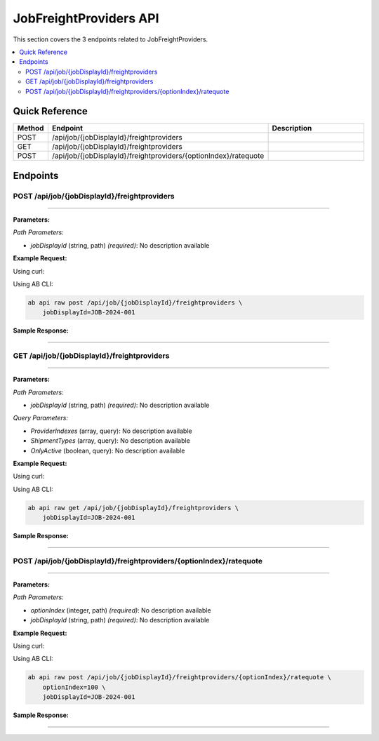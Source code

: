 JobFreightProviders API
=======================

This section covers the 3 endpoints related to JobFreightProviders.

.. contents::
   :local:
   :depth: 2

Quick Reference
---------------

.. list-table::
   :header-rows: 1
   :widths: 10 40 50

   * - Method
     - Endpoint
     - Description
   * - POST
     - /api/job/{jobDisplayId}/freightproviders
     - 
   * - GET
     - /api/job/{jobDisplayId}/freightproviders
     - 
   * - POST
     - /api/job/{jobDisplayId}/freightproviders/{optionIndex}/ratequote
     - 

Endpoints
---------

.. _post-apijobjobdisplayidfreightproviders:

POST /api/job/{jobDisplayId}/freightproviders
~~~~~~~~~~~~~~~~~~~~~~~~~~~~~~~~~~~~~~~~~~~~~

****

**Parameters:**

*Path Parameters:*

- `jobDisplayId` (string, path) *(required)*: No description available

**Example Request:**

Using curl:

.. code-block:: bash
   :linenos:

   curl -X POST \
     -H 'Authorization: Bearer YOUR_API_TOKEN' \
     -H 'Content-Type: application/json' \
     -d '{
         "example": "data"
     }' \
     'https://api.abconnect.co/api/job/JOB-2024-001/freightproviders'

Using AB CLI:

.. code-block:: bash

   ab api raw post /api/job/{jobDisplayId}/freightproviders \
       jobDisplayId=JOB-2024-001

**Sample Response:**

.. toggle::

   .. code-block:: json
      :linenos:

      {
        "id": "789e0123-e89b-12d3-a456-426614174002",
        "status": "created",
        "message": "Resource created successfully",
        "data": {
          "id": "789e0123-e89b-12d3-a456-426614174002",
          "created_at": "2024-01-20T10:00:00Z"
        }
      }

----

.. _get-apijobjobdisplayidfreightproviders:

GET /api/job/{jobDisplayId}/freightproviders
~~~~~~~~~~~~~~~~~~~~~~~~~~~~~~~~~~~~~~~~~~~~

****

**Parameters:**

*Path Parameters:*

- `jobDisplayId` (string, path) *(required)*: No description available

*Query Parameters:*

- `ProviderIndexes` (array, query): No description available
- `ShipmentTypes` (array, query): No description available
- `OnlyActive` (boolean, query): No description available

**Example Request:**

Using curl:

.. code-block:: bash
   :linenos:

   curl -X GET \
     -H 'Authorization: Bearer YOUR_API_TOKEN' \
     'https://api.abconnect.co/api/job/JOB-2024-001/freightproviders'

Using AB CLI:

.. code-block:: bash

   ab api raw get /api/job/{jobDisplayId}/freightproviders \
       jobDisplayId=JOB-2024-001

**Sample Response:**

.. toggle::

   .. code-block:: json
      :linenos:

      {
        "data": [
          {
            "id": "123e4567-e89b-12d3-a456-426614174000",
            "name": "Example Item 1",
            "code": "ITEM-001",
            "status": "active",
            "created": "2024-01-01T00:00:00Z",
            "modified": "2024-01-15T12:30:00Z"
          },
          {
            "id": "456e7890-e89b-12d3-a456-426614174001",
            "name": "Example Item 2",
            "code": "ITEM-002",
            "status": "active",
            "created": "2024-01-02T00:00:00Z",
            "modified": "2024-01-16T14:45:00Z"
          }
        ],
        "pagination": {
          "page": 1,
          "per_page": 20,
          "total": 2,
          "total_pages": 1
        }
      }

----

.. _post-apijobjobdisplayidfreightprovidersoptionindexratequote:

POST /api/job/{jobDisplayId}/freightproviders/{optionIndex}/ratequote
~~~~~~~~~~~~~~~~~~~~~~~~~~~~~~~~~~~~~~~~~~~~~~~~~~~~~~~~~~~~~~~~~~~~~

****

**Parameters:**

*Path Parameters:*

- `optionIndex` (integer, path) *(required)*: No description available
- `jobDisplayId` (string, path) *(required)*: No description available

**Example Request:**

Using curl:

.. code-block:: bash
   :linenos:

   curl -X POST \
     -H 'Authorization: Bearer YOUR_API_TOKEN' \
     -H 'Content-Type: application/json' \
     -d '{
         "example": "data"
     }' \
     'https://api.abconnect.co/api/job/JOB-2024-001/freightproviders/100/ratequote'

Using AB CLI:

.. code-block:: bash

   ab api raw post /api/job/{jobDisplayId}/freightproviders/{optionIndex}/ratequote \
       optionIndex=100 \
       jobDisplayId=JOB-2024-001

**Sample Response:**

.. toggle::

   .. code-block:: json
      :linenos:

      {
        "id": "789e0123-e89b-12d3-a456-426614174002",
        "status": "created",
        "message": "Resource created successfully",
        "data": {
          "id": "789e0123-e89b-12d3-a456-426614174002",
          "created_at": "2024-01-20T10:00:00Z"
        }
      }

----
